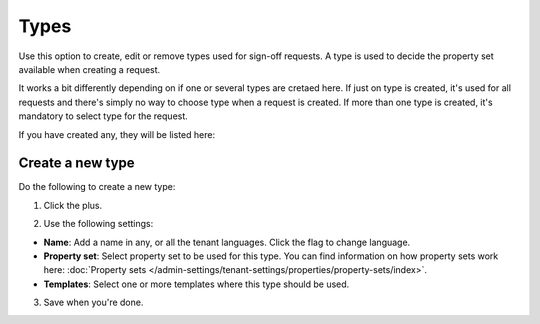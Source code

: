 Types
=============================================

Use this option to create, edit or remove types used for sign-off requests. A type is used to decide the property set available when creating a request. 

It works a bit differently depending on if one or several types are cretaed here. If just on type is created, it's used for all requests and there's simply no way to choose type when a request is created. If more than one type is created, it's mandatory to select type for the request.

If you have created any, they will be listed here:

.. image:: sign-off-types-list-new.png

Create a new type
*********************
Do the following to create a new type:

1. Click the plus.

.. image:: sign-off-types-clickplus.png

2. Use the following settings:

.. image:: sign-off-types-settings.png

+ **Name**: Add a name in any, or all the tenant languages. Click the flag to change language.
+ **Property set**: Select property set to be used for this type. You can find information on how property sets work here: :doc:`Property sets </admin-settings/tenant-settings/properties/property-sets/index>`.
+ **Templates**: Select one or more templates where this type should be used.

3. Save when you're done.

